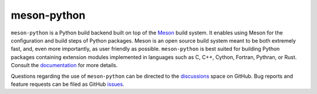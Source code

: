 .. SPDX-FileCopyrightText: 2021 The meson-python developers

.. SPDX-License-Identifier: MIT

meson-python
============

``meson-python`` is a Python build backend built on top of the Meson__
build system. It enables using Meson for the configuration and build
steps of Python packages. Meson is an open source build system meant
to be both extremely fast, and, even more importantly, as user
friendly as possible. ``meson-python`` is best suited for building
Python packages containing extension modules implemented in languages
such as C, C++, Cython, Fortran, Pythran, or Rust. Consult the
documentation__ for more details.

Questions regarding the use of ``meson-python`` can be directed to the
discussions__ space on GitHub. Bug reports and feature requests can be
filed as GitHub issues__.

__ https://mesonbuild.com/
__ https://mesonbuild.com/meson-python/
__ https://github.com/mesonbuild/meson-python/discussions/
__ https://github.com/mesonbuild/meson-python/issues/
